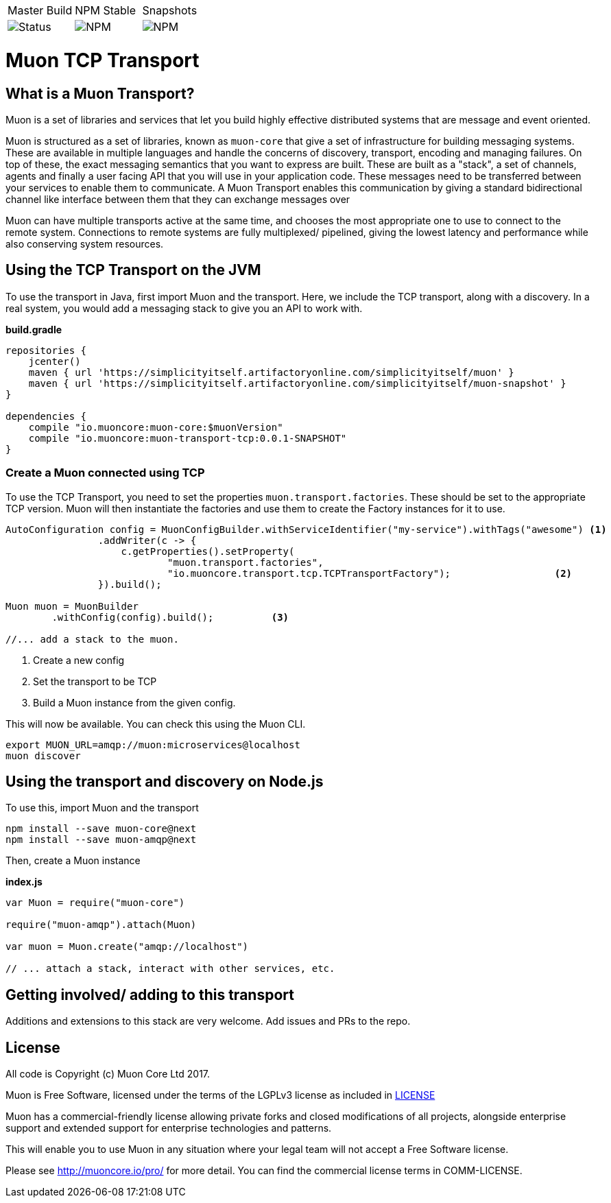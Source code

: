|===
| Master Build | NPM Stable | Snapshots
| image:https://img.shields.io/teamcity/http/teamcity.simplicityitself.com/e/OpenSource_MuonReleases_TransportsDiscoveries_AmqpSnapshot.svg[Status]
| image:https://img.shields.io/npm/v/muon-amqp.svg[NPM]
| image:https://img.shields.io/npm/v/muon-amqp/next.svg[NPM]
|===

# Muon TCP Transport

## What is a Muon Transport?

Muon is a set of libraries and services that let you build highly effective distributed systems that are message and event oriented.

Muon is structured as a set of libraries, known as `muon-core` that give a set of infrastructure for building messaging systems. These are available in multiple languages and handle the concerns of discovery, transport, encoding and managing failures. On top of these, the exact messaging semantics that you want to express are built. These are built as a "stack", a set of channels, agents and finally a user facing API that you will use in your application code. These messages need to be transferred between your services to enable them to communicate. A Muon Transport enables this communication by giving a standard bidirectional channel like interface between them that they can exchange messages over

Muon can have multiple transports active at the same time, and chooses the most appropriate one to use to connect to the remote system. Connections to remote systems are fully multiplexed/ pipelined, giving the lowest latency and performance while also conserving system resources.

## Using the TCP Transport on the JVM

To use the transport in Java, first import Muon and the transport. Here, we include the TCP transport, along with a discovery. In a real system, you would add a messaging stack to give you an API to work with.

*build.gradle*
[source, groovy]
----
repositories {
    jcenter()
    maven { url 'https://simplicityitself.artifactoryonline.com/simplicityitself/muon' }
    maven { url 'https://simplicityitself.artifactoryonline.com/simplicityitself/muon-snapshot' }
}

dependencies {
    compile "io.muoncore:muon-core:$muonVersion"
    compile "io.muoncore:muon-transport-tcp:0.0.1-SNAPSHOT"
}
----

### Create a Muon connected using TCP

To use the TCP Transport, you need to set the properties `muon.transport.factories`. These should be set to the appropriate TCP version. Muon will then instantiate the factories and use them to create the Factory instances for it to use.

[source, java]
----

AutoConfiguration config = MuonConfigBuilder.withServiceIdentifier("my-service").withTags("awesome") <1>
                .addWriter(c -> {
                    c.getProperties().setProperty(
                            "muon.transport.factories",
                            "io.muoncore.transport.tcp.TCPTransportFactory");                  <2>
                }).build();

Muon muon = MuonBuilder
        .withConfig(config).build();          <3>

//... add a stack to the muon.

----
<1> Create a new config
<3> Set the transport to be TCP
<4> Build a Muon instance from the given config.

This will now be available. You can check this using the Muon CLI.

```
export MUON_URL=amqp://muon:microservices@localhost
muon discover
```

## Using the transport and discovery on Node.js

To use this, import Muon and the transport

```
npm install --save muon-core@next
npm install --save muon-amqp@next
```

Then, create a Muon instance

*index.js*
[source, javascript]
----

var Muon = require("muon-core")

require("muon-amqp").attach(Muon)

var muon = Muon.create("amqp://localhost")

// ... attach a stack, interact with other services, etc.


----

## Getting involved/ adding to this transport

Additions and extensions to this stack are very welcome. Add issues and PRs to the repo.

## License

All code is Copyright (c) Muon Core Ltd 2017.

Muon is Free Software, licensed under the terms of
the LGPLv3 license as included in link:LICENSE[]

Muon has a commercial-friendly license allowing private forks and closed modifications of all projects, alongside enterprise support and extended support for enterprise technologies and patterns.

This will enable you to use Muon in any situation where your legal team will not accept a Free Software license.

Please see http://muoncore.io/pro/ for more detail.  You can find the commercial license terms in COMM-LICENSE.
